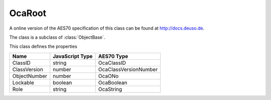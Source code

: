 OcaRoot
=======

A online version of the AES70 specification of this class can be found at
`http://docs.deuso.de <http://docs.deuso.de/AES70-OCC/Control%20Classes/OcaRoot.html>`_.

The class is a subclass of :class:`ObjectBase`.

This class defines the properties

======================================== ======================================== ========================================
                  Name                               JavaScript Type                             AES70 Type
======================================== ======================================== ========================================
                ClassID                                   string                                 OcaClassID
              ClassVersion                                number                           OcaClassVersionNumber
              ObjectNumber                                number                                   OcaONo
                Lockable                                 boolean                                 OcaBoolean
                  Role                                    string                                 OcaString
======================================== ======================================== ========================================


.. js:autoclass:: OcaRoot(objectNumber, device)
  :members:
